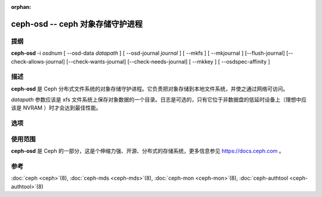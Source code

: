:orphan:

===================================
 ceph-osd -- ceph 对象存储守护进程
===================================

.. program:: ceph-osd

提纲
====

| **ceph-osd** -i *osdnum* [ --osd-data *datapath* ] [ --osd-journal
  *journal* ] [ --mkfs ] [ --mkjournal ] [--flush-journal] [--check-allows-journal] [--check-wants-journal] [--check-needs-journal] [ --mkkey ] [ --osdspec-affinity ]


描述
====

**ceph-osd** 是 Ceph 分布式文件系统的对象存储守护进程。它\
负责把对象存储到本地文件系统，并使之通过网络可访问。

*datapath* 参数应该是 xfs 文件系统上保存对象数据的一个目录。\
日志是可选的，只有它位于非数据盘的低延时设备上（理想中应该是
NVRAM ）时才会达到最佳性能。


选项
====

.. option:: -f, --foreground

   前台：启动后不要作为守护进程，仍在前台运行。不要生成 PID 文\
   件。通过 :doc:`ceph-run <ceph-run>`\(8) 运行时此选项有用。

.. option:: -d

   调试模式：类似 ``-f`` ，还会把所有日志发到了标准错误。

.. option:: --setuser userorgid

   启动后设置 UID 。如果指定的是用户名，会查询用户记录以获取
   UID 及其 GID ，同时设置 GID ，除非还指定了 --setgroup 选项。

.. option:: --setgroup grouporgid

   启动后设置 GID 。如果指定的是组名，会查询组记录以获取 GID 。

.. option:: --osd-data osddata

   把对象存储在 *osddata* 。

.. option:: --osd-journal journal

   把日志更新到 *journal* 。

.. option:: --check-wants-journal

   检查下是否需要日志。

.. option:: --check-allows-journal

   检查是否允许启用日志。

.. option:: --check-needs-journal

   检查日志是否是必需的。

.. option:: --mkfs

   创建空的对象仓库。如果定义了日志，也同时初始化。

.. option:: --mkkey

   生成新的私钥。通常和 ``--mkfs`` 一起使用，因为与 \
   :doc:`ceph-authtool <ceph-authtool>`\(8) 生成密钥相比此选项更便捷。

.. option:: --mkjournal

   创建适用于已有对象仓库的新日志文件。常用于因硬盘或文件系统故障时导致的日\
   志设备或文件损坏。

.. option:: --flush-journal

   把日志刷回永久存储，它运行于前台，这样你就能知道它何时完成。适用于你想调\
   整日志尺寸或以其他方式销毁它时：此功能可保证不丢数据。

.. option:: --get-cluster-fsid

   打印集群的 fsid (uuid) 然后退出。

.. option:: --get-osd-fsid

   打印 OSD 的 fsid 然后退出。 OSD 的 UUID 是在创建文件系统（ --mkfs ）时生\
   成的，而且对这个特定的 OSD 例程来说是惟一的。

.. option:: --get-journal-fsid

   打印日志的 UUID 。在新建文件系统（ --mkfs ）时设置了日志 fsid 以与 OSD 相配。

.. option:: -c ceph.conf, --conf=ceph.conf

   用 *ceph.conf* 配置文件而非默认的 ``/etc/ceph/ceph.conf`` 来确定运行时配置。

.. option:: -m monaddress[:port]

   连接到指定监视器（而非到 ``ceph.conf`` 里找）。

.. option:: --osdspec-affinity

   Set an affinity to a certain OSDSpec.
   This option can only be used in conjunction with --mkfs.


使用范围
========

**ceph-osd** 是 Ceph 的一部分，这是个伸缩力强、开源、分布式的存储系统，\
更多信息参见 https://docs.ceph.com 。


参考
====

:doc:`ceph <ceph>`\(8),
:doc:`ceph-mds <ceph-mds>`\(8),
:doc:`ceph-mon <ceph-mon>`\(8),
:doc:`ceph-authtool <ceph-authtool>`\(8)
